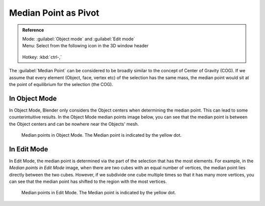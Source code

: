 
Median Point as Pivot
=====================


.. admonition:: Reference
   :class: refbox

   | Mode:     :guilabel:`Object mode` and :guilabel:`Edit mode`
   | Menu:     Select from the following icon in the 3D window header

   .. figure:: /images/Icon-library_3D-Window_header-pivot-point.jpg
   | Hotkey:   :kbd:`ctrl-,`


The :guilabel:`Median Point` can be considered to be broadly similar to the concept of Center
of Gravity (COG). If we assume that every element (Object, face, vertex etc)
of the selection has the same mass,
the median point would sit at the point of equilibrium for the selection (the COG).


In Object Mode
--------------

In Object Mode, Blender only considers the Object centers when determining the median point.
This can lead to some counterintuitive results. In the Object Mode median points image below,
you can see that the median point is between the Object centers and can be nowhere near the
Objects' mesh.


.. figure:: /images/3D_interaction-Transform_control-Pivot_point-Median_point-median-point-objects.jpg
   :width: 640px
   :figwidth: 640px

   Median points in Object Mode. The Median point is indicated by the yellow dot.


In Edit Mode
------------

In Edit Mode,
the median point is determined via the part of the selection that has the most elements.
For example, in the *Median points in Edit Mode* image,
when there are two cubes with an equal number of vertices,
the median point lies directly between the two cubes. However,
if we subdivide one cube multiple times so that it has many more vertices,
you can see that the median point has shifted to the region with the most vertices.


.. figure:: /images/3D_interaction-Transform_control-Pivot_point-Median_point-median-point-vertices.jpg
   :width: 640px
   :figwidth: 640px

   Median points in Edit Mode. The Median point is indicated by the yellow dot.


